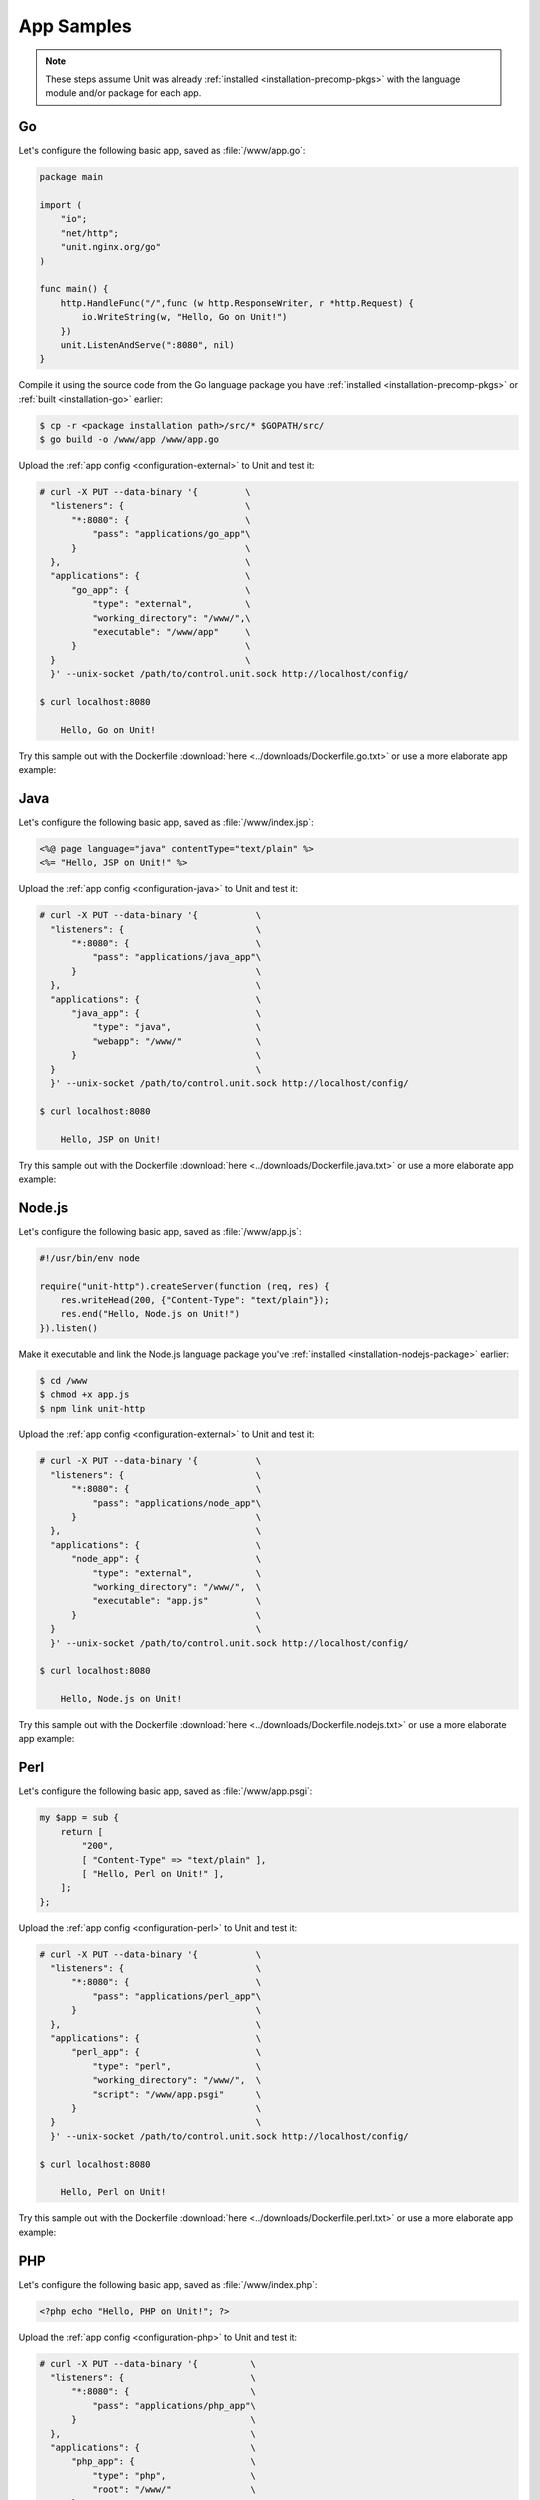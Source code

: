 ###########
App Samples
###########

.. note::

   These steps assume Unit was already :ref:`installed
   <installation-precomp-pkgs>` with the language module and/or package for
   each app.

.. _sample-go:

**
Go
**

Let's configure the following basic app, saved as :file:`/www/app.go`:

.. code-block:: go

   package main

   import (
       "io";
       "net/http";
       "unit.nginx.org/go"
   )

   func main() {
       http.HandleFunc("/",func (w http.ResponseWriter, r *http.Request) {
           io.WriteString(w, "Hello, Go on Unit!")
       })
       unit.ListenAndServe(":8080", nil)
   }

Compile it using the source code from the Go language package you have
:ref:`installed <installation-precomp-pkgs>` or :ref:`built <installation-go>`
earlier:

.. code-block:: console

   $ cp -r <package installation path>/src/* $GOPATH/src/
   $ go build -o /www/app /www/app.go

Upload the :ref:`app config <configuration-external>` to Unit and test it:

.. code-block:: console

   # curl -X PUT --data-binary '{         \
     "listeners": {                       \
         "*:8080": {                      \
             "pass": "applications/go_app"\
         }                                \
     },                                   \
     "applications": {                    \
         "go_app": {                      \
             "type": "external",          \
             "working_directory": "/www/",\
             "executable": "/www/app"     \
         }                                \
     }                                    \
     }' --unix-socket /path/to/control.unit.sock http://localhost/config/

   $ curl localhost:8080

       Hello, Go on Unit!

Try this sample out with the Dockerfile :download:`here
<../downloads/Dockerfile.go.txt>` or use a more elaborate app example:

.. subs-code-block:: go

   package main

   import (
       "crypto/sha256";
       "fmt";
       "io";
       "io/ioutil";
       "encoding/json";
       "net/http";
       "strings";
       "unit.nginx.org/go"
   )

   func formatRequest(r *http.Request) string {

       h := make(map[string]string)
       m := make(map[string]string)
       t := make(map[string]interface{})

       m["message"] = "Kirov reporting"
       m["agent"] = "NGINX Unit |version|"

       body, _ := ioutil.ReadAll(r.Body)
       m["body"] = fmt.Sprintf("%s", body)

       m["sha256"] = fmt.Sprintf("%x", sha256.Sum256([]byte(m["body"])))

       data, _ := json.Marshal(m)
       for name, _ := range r.Header {
           h[strings.ToUpper(name)] = r.Header.Get(name)
       }
       _ = json.Unmarshal(data, &t)
       t["headers"] = h

       js, _ := json.MarshalIndent(t, "", "    ")

       return fmt.Sprintf("%s", js)
   }

   func main() {
       http.HandleFunc("/",func (w http.ResponseWriter, r *http.Request) {
           w.Header().Set("Content-Type", "application/json; charset=utf-8")
           io.WriteString(w, formatRequest(r))
       })
       unit.ListenAndServe(":8080", nil)
   }


.. _sample-java:

****
Java
****

Let's configure the following basic app, saved as :file:`/www/index.jsp`:

.. code-block:: jsp

   <%@ page language="java" contentType="text/plain" %>
   <%= "Hello, JSP on Unit!" %>

Upload the :ref:`app config <configuration-java>` to Unit and test it:

.. code-block:: console

   # curl -X PUT --data-binary '{           \
     "listeners": {                         \
         "*:8080": {                        \
             "pass": "applications/java_app"\
         }                                  \
     },                                     \
     "applications": {                      \
         "java_app": {                      \
             "type": "java",                \
             "webapp": "/www/"              \
         }                                  \
     }                                      \
     }' --unix-socket /path/to/control.unit.sock http://localhost/config/

   $ curl localhost:8080

       Hello, JSP on Unit!

Try this sample out with the Dockerfile :download:`here
<../downloads/Dockerfile.java.txt>` or use a more elaborate app example:

.. subs-code-block:: jsp

   <%@ page language="java" contentType="application/json; charset=utf-8" %>
   <%@ page import="com.github.cliftonlabs.json_simple.JsonObject" %>
   <%@ page import="com.github.cliftonlabs.json_simple.Jsoner" %>
   <%@ page import="java.io.BufferedReader" %>
   <%@ page import="java.math.BigInteger" %>
   <%@ page import="java.nio.charset.StandardCharsets" %>
   <%@ page import="java.security.MessageDigest" %>
   <%@ page import="java.util.Enumeration" %>
   <%
   JsonObject r = new JsonObject();

   r.put("message", "Kirov reporting");
   r.put("agent", "NGINX Unit |version|");

   JsonObject headers = new JsonObject();
   Enumeration h = request.getHeaderNames();
   while (h.hasMoreElements()) {
       String name = (String)h.nextElement();
       headers.put(name, request.getHeader(name));
   }
   r.put("headers", headers);

   BufferedReader  br = request.getReader();
   String          body = "";
   String          line = br.readLine();
   while (line != null) {
       body += line;
       line = br.readLine();
   }
   r.put("body", body);

   MessageDigest   md = MessageDigest.getInstance("SHA-256");
   byte[]          bytes = md.digest(body.getBytes(StandardCharsets.UTF_8));
   BigInteger      number = new BigInteger(1, bytes);
   StringBuilder   hex = new StringBuilder(number.toString(16));
   r.put("sha256", hex.toString());

   out.println(Jsoner.prettyPrint((Jsoner.serialize(r))));
   %>


.. _sample-nodejs:

*******
Node.js
*******

Let's configure the following basic app, saved as :file:`/www/app.js`:

.. code-block:: javascript

   #!/usr/bin/env node

   require("unit-http").createServer(function (req, res) {
       res.writeHead(200, {"Content-Type": "text/plain"});
       res.end("Hello, Node.js on Unit!")
   }).listen()

Make it executable and link the Node.js language package you've :ref:`installed
<installation-nodejs-package>` earlier:

.. code-block:: console

   $ cd /www
   $ chmod +x app.js
   $ npm link unit-http

Upload the :ref:`app config <configuration-external>` to Unit and test it:

.. code-block:: console

   # curl -X PUT --data-binary '{           \
     "listeners": {                         \
         "*:8080": {                        \
             "pass": "applications/node_app"\
         }                                  \
     },                                     \
     "applications": {                      \
         "node_app": {                      \
             "type": "external",            \
             "working_directory": "/www/",  \
             "executable": "app.js"         \
         }                                  \
     }                                      \
     }' --unix-socket /path/to/control.unit.sock http://localhost/config/

   $ curl localhost:8080

       Hello, Node.js on Unit!

Try this sample out with the Dockerfile :download:`here
<../downloads/Dockerfile.nodejs.txt>` or use a more elaborate app example:

.. subs-code-block:: javascript

   #!/usr/bin/env node

   const cr = require("crypto")
   const bd = require("body")
   require("unit-http").createServer(function (req, res) {
       bd (req, res, function (err, body) {
           res.writeHead(200, {"Content-Type": "application/json; charset=utf-8"})

           var r = {
               "agent":    "NGINX Unit |version|",
               "message":  "Kirov reporting"
           }

           r["headers"] = req.headers
           r["body"] = body
           r["sha256"] = cr.createHash("sha256").update(r["body"]).digest("hex")

           res.end(JSON.stringify(r, null, "    ").toString("utf8"))
       })
   }).listen()


.. _sample-perl:

****
Perl
****

Let's configure the following basic app, saved as :file:`/www/app.psgi`:

.. code-block:: perl

   my $app = sub {
       return [
           "200",
           [ "Content-Type" => "text/plain" ],
           [ "Hello, Perl on Unit!" ],
       ];
   };

Upload the :ref:`app config <configuration-perl>` to Unit and test it:

.. code-block:: console

   # curl -X PUT --data-binary '{           \
     "listeners": {                         \
         "*:8080": {                        \
             "pass": "applications/perl_app"\
         }                                  \
     },                                     \
     "applications": {                      \
         "perl_app": {                      \
             "type": "perl",                \
             "working_directory": "/www/",  \
             "script": "/www/app.psgi"      \
         }                                  \
     }                                      \
     }' --unix-socket /path/to/control.unit.sock http://localhost/config/

   $ curl localhost:8080

       Hello, Perl on Unit!

Try this sample out with the Dockerfile :download:`here
<../downloads/Dockerfile.perl.txt>` or use a more elaborate app example:

.. subs-code-block:: perl

   use strict;

   use Digest::SHA qw(sha256_hex);
   use JSON;
   use Plack;
   use Plack::Request;

   my $app = sub {
       my $env = shift;
       my $req = Plack::Request->new($env);
       my $res = $req->new_response(200);
       $res->header("Content-Type" => "application/json; charset=utf-8");

       my $r = {
           "message"   => "Kirov reporting",
           "agent"     => "NGINX Unit |version|",
           "headers"   => $req->headers->psgi_flatten(),
           "body"      => $req->content,
           "sha256"    => sha256_hex($req->content),
       };

       my $json = JSON->new();
       $res->body($json->utf8->pretty->encode($r));

       return $res->finalize();
   };


.. _sample-php:

***
PHP
***

Let's configure the following basic app, saved as :file:`/www/index.php`:

.. code-block:: php

   <?php echo "Hello, PHP on Unit!"; ?>

Upload the :ref:`app config <configuration-php>` to Unit and test it:

.. code-block:: console

   # curl -X PUT --data-binary '{          \
     "listeners": {                        \
         "*:8080": {                       \
             "pass": "applications/php_app"\
         }                                 \
     },                                    \
     "applications": {                     \
         "php_app": {                      \
             "type": "php",                \
             "root": "/www/"               \
         }                                 \
     }                                     \
     }' --unix-socket /path/to/control.unit.sock http://localhost/config/

   $ curl localhost:8080

       Hello, PHP on Unit!

Try this sample out with the Dockerfile :download:`here
<../downloads/Dockerfile.php.txt>` or use a more elaborate app example:

.. subs-code-block:: php

   <?php

   header("Content-Type: application/json; charset=utf-8");

   $r = array (
      "message" => "Kirov reporting",
      "agent"   => "NGINX Unit |version|"
   );

   foreach ($_SERVER as $header => $value)
      if (strpos($header, "HTTP_") === 0)
         $r["headers"][$header] = $value;

   $r["body"] = file_get_contents("php://input");
   $r["sha256"] = hash("sha256", $r["body"]);

   echo json_encode($r, JSON_PRETTY_PRINT | JSON_UNESCAPED_SLASHES);

   ?>


.. _sample-python:

******
Python
******

Let's configure the following basic app, saved as :file:`/www/wsgi.py`:

.. code-block:: python

   def application(environ, start_response):
       start_response("200 OK", [("Content-Type", "text/plain")])
       return (b"Hello, Python on Unit!")

Upload the :ref:`app config <configuration-python>` to Unit and test it:

.. code-block:: console

   # curl -X PUT --data-binary '{             \
     "listeners": {                           \
         "*:8080": {                          \
             "pass": "applications/python_app"\
         }                                    \
     },                                       \
     "applications": {                        \
         "python_app": {                      \
             "type": "python",                \
             "path": "/www/",                 \
             "module": "wsgi"                 \
         }                                    \
     }                                        \
     }' --unix-socket /path/to/control.unit.sock http://localhost/config/

   $ curl localhost:8080

       Hello, Python on Unit!

Try this sample out with the Dockerfile :download:`here
<../downloads/Dockerfile.python.txt>` or use a more elaborate app example:

.. subs-code-block:: python

   import hashlib, json

   def application(env, start_response):
       start_response("200 OK", [("Content-Type", \
                                  "application/json; charset=utf-8")])

       r = {}

       r["message"] = "Kirov reporting"
       r["agent"] = "NGINX Unit |version|"

       r["headers"] = {}
       for header in [_ for _ in env.keys() if _.startswith("HTTP_")]:
           r["headers"][header] = env[header]

       bytes = env["wsgi.input"].read()
       r["body"] = bytes.decode("utf-8")
       r["sha256"] = hashlib.sha256(bytes).hexdigest()

       return json.dumps(r, indent=4).encode("utf-8")

.. _sample-ruby:

****
Ruby
****

Let's configure the following basic app, saved as :file:`/www/config.ru`:

.. code-block:: ruby

   app = Proc.new do |env|
       ["200", {
           "Content-Type" => "text/plain",
       }, ["Hello, Ruby on Unit!"]]
   end

   run app

Upload the :ref:`app config <configuration-ruby>` to Unit and test it:

.. code-block:: console

   # curl -X PUT --data-binary '{           \
     "listeners": {                         \
         "*:8080": {                        \
             "pass": "applications/ruby_app"\
         }                                  \
     },                                     \
     "applications": {                      \
         "ruby_app": {                      \
             "type": "ruby",                \
             "working_directory": "/www/",  \
             "script": "config.ru"          \
         }                                  \
     }                                      \
     }' --unix-socket /path/to/control.unit.sock http://localhost/config/

   $ curl localhost:8080

       Hello, Ruby on Unit!

Try this sample out with the Dockerfile :download:`here
<../downloads/Dockerfile.ruby.txt>` or use a more elaborate app example:

.. subs-code-block:: ruby

   require "digest"
   require "json"

   app = Proc.new do |env|
       body = env["rack.input"].read
       r = {
           "message" => "Kirov reporting",
           "agent"   => "NGINX Unit |version|",
           "body"    => body,
           "headers" => env.select { |key, value| key.include?("HTTP_") },
           "sha256"  => Digest::SHA256.hexdigest(body)
       }

       ["200", {
           "Content-Type" => "application/json; charset=utf-8",
       }, [JSON.pretty_generate(r)]]
   end;

   run app

